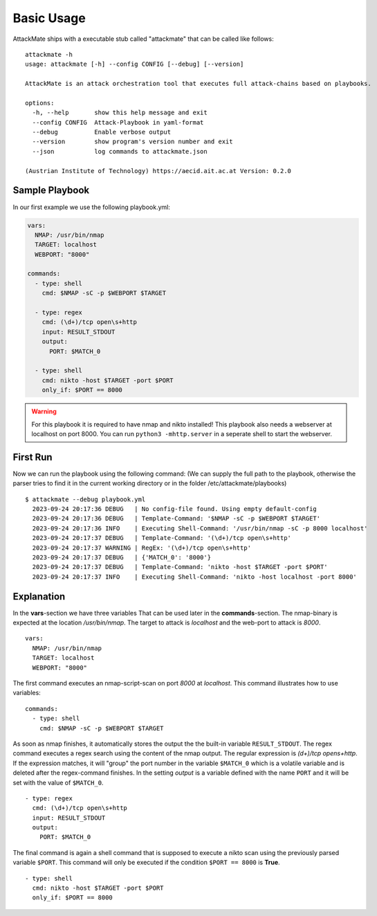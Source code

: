 ===========
Basic Usage
===========

AttackMate ships with a executable stub called "attackmate" that can be called like follows:

::

   attackmate -h
   usage: attackmate [-h] --config CONFIG [--debug] [--version]

   AttackMate is an attack orchestration tool that executes full attack-chains based on playbooks.

   options:
     -h, --help       show this help message and exit
     --config CONFIG  Attack-Playbook in yaml-format
     --debug          Enable verbose output
     --version        show program's version number and exit
     --json           log commands to attackmate.json

   (Austrian Institute of Technology) https://aecid.ait.ac.at Version: 0.2.0

Sample Playbook
===============

In our first example we use the following playbook.yml:

.. code-block:: yaml

   vars:
     NMAP: /usr/bin/nmap
     TARGET: localhost
     WEBPORT: "8000"

   commands:
     - type: shell
       cmd: $NMAP -sC -p $WEBPORT $TARGET

     - type: regex
       cmd: (\d+)/tcp open\s+http
       input: RESULT_STDOUT
       output:
         PORT: $MATCH_0

     - type: shell
       cmd: nikto -host $TARGET -port $PORT
       only_if: $PORT == 8000

.. warning::

   For this playbook it is required to have nmap and nikto installed!
   This playbook also needs a webserver at localhost on port 8000.
   You can run ``python3 -mhttp.server`` in a seperate shell to start
   the webserver.


First Run
=========

Now we can run the playbook using the following command:
(We can supply the full path to the playbook, otherwise the parser tries to find it in the current working directory or in the folder /etc/attackmate/playbooks)

::

  $ attackmate --debug playbook.yml
    2023-09-24 20:17:36 DEBUG   | No config-file found. Using empty default-config
    2023-09-24 20:17:36 DEBUG   | Template-Command: '$NMAP -sC -p $WEBPORT $TARGET'
    2023-09-24 20:17:36 INFO    | Executing Shell-Command: '/usr/bin/nmap -sC -p 8000 localhost'
    2023-09-24 20:17:37 DEBUG   | Template-Command: '(\d+)/tcp open\s+http'
    2023-09-24 20:17:37 WARNING | RegEx: '(\d+)/tcp open\s+http'
    2023-09-24 20:17:37 DEBUG   | {'MATCH_0': '8000'}
    2023-09-24 20:17:37 DEBUG   | Template-Command: 'nikto -host $TARGET -port $PORT'
    2023-09-24 20:17:37 INFO    | Executing Shell-Command: 'nikto -host localhost -port 8000'

Explanation
===========

In the **vars**-section we have three variables That can be used later in the **commands**-section.
The nmap-binary is expected at the location */usr/bin/nmap*. The target to attack is *localhost* and
the web-port to attack is *8000*.

::

  vars:
    NMAP: /usr/bin/nmap
    TARGET: localhost
    WEBPORT: "8000"

The first command executes an nmap-script-scan on port *8000* at *localhost*. This command illustrates
how to use variables:

::

  commands:
    - type: shell
      cmd: $NMAP -sC -p $WEBPORT $TARGET

As soon as nmap finishes, it automatically stores the output the the built-in variable ``RESULT_STDOUT``.
The regex command executes a regex search using the content of the nmap output. The regular expression is
`(\d+)/tcp open\s+http`. If the expression matches, it will "group" the port number in the variable
``$MATCH_0`` which is a volatile variable and is deleted after the regex-command finishes. In the setting
*output* is a variable defined with the name ``PORT`` and it will be set with the value of ``$MATCH_0``.

::

    - type: regex
      cmd: (\d+)/tcp open\s+http
      input: RESULT_STDOUT
      output:
        PORT: $MATCH_0

The final command is again a shell command that is supposed to execute a nikto scan using the previously
parsed variable ``$PORT``. This command will only be executed if the condition ``$PORT == 8000`` is **True**.

::

    - type: shell
      cmd: nikto -host $TARGET -port $PORT
      only_if: $PORT == 8000
